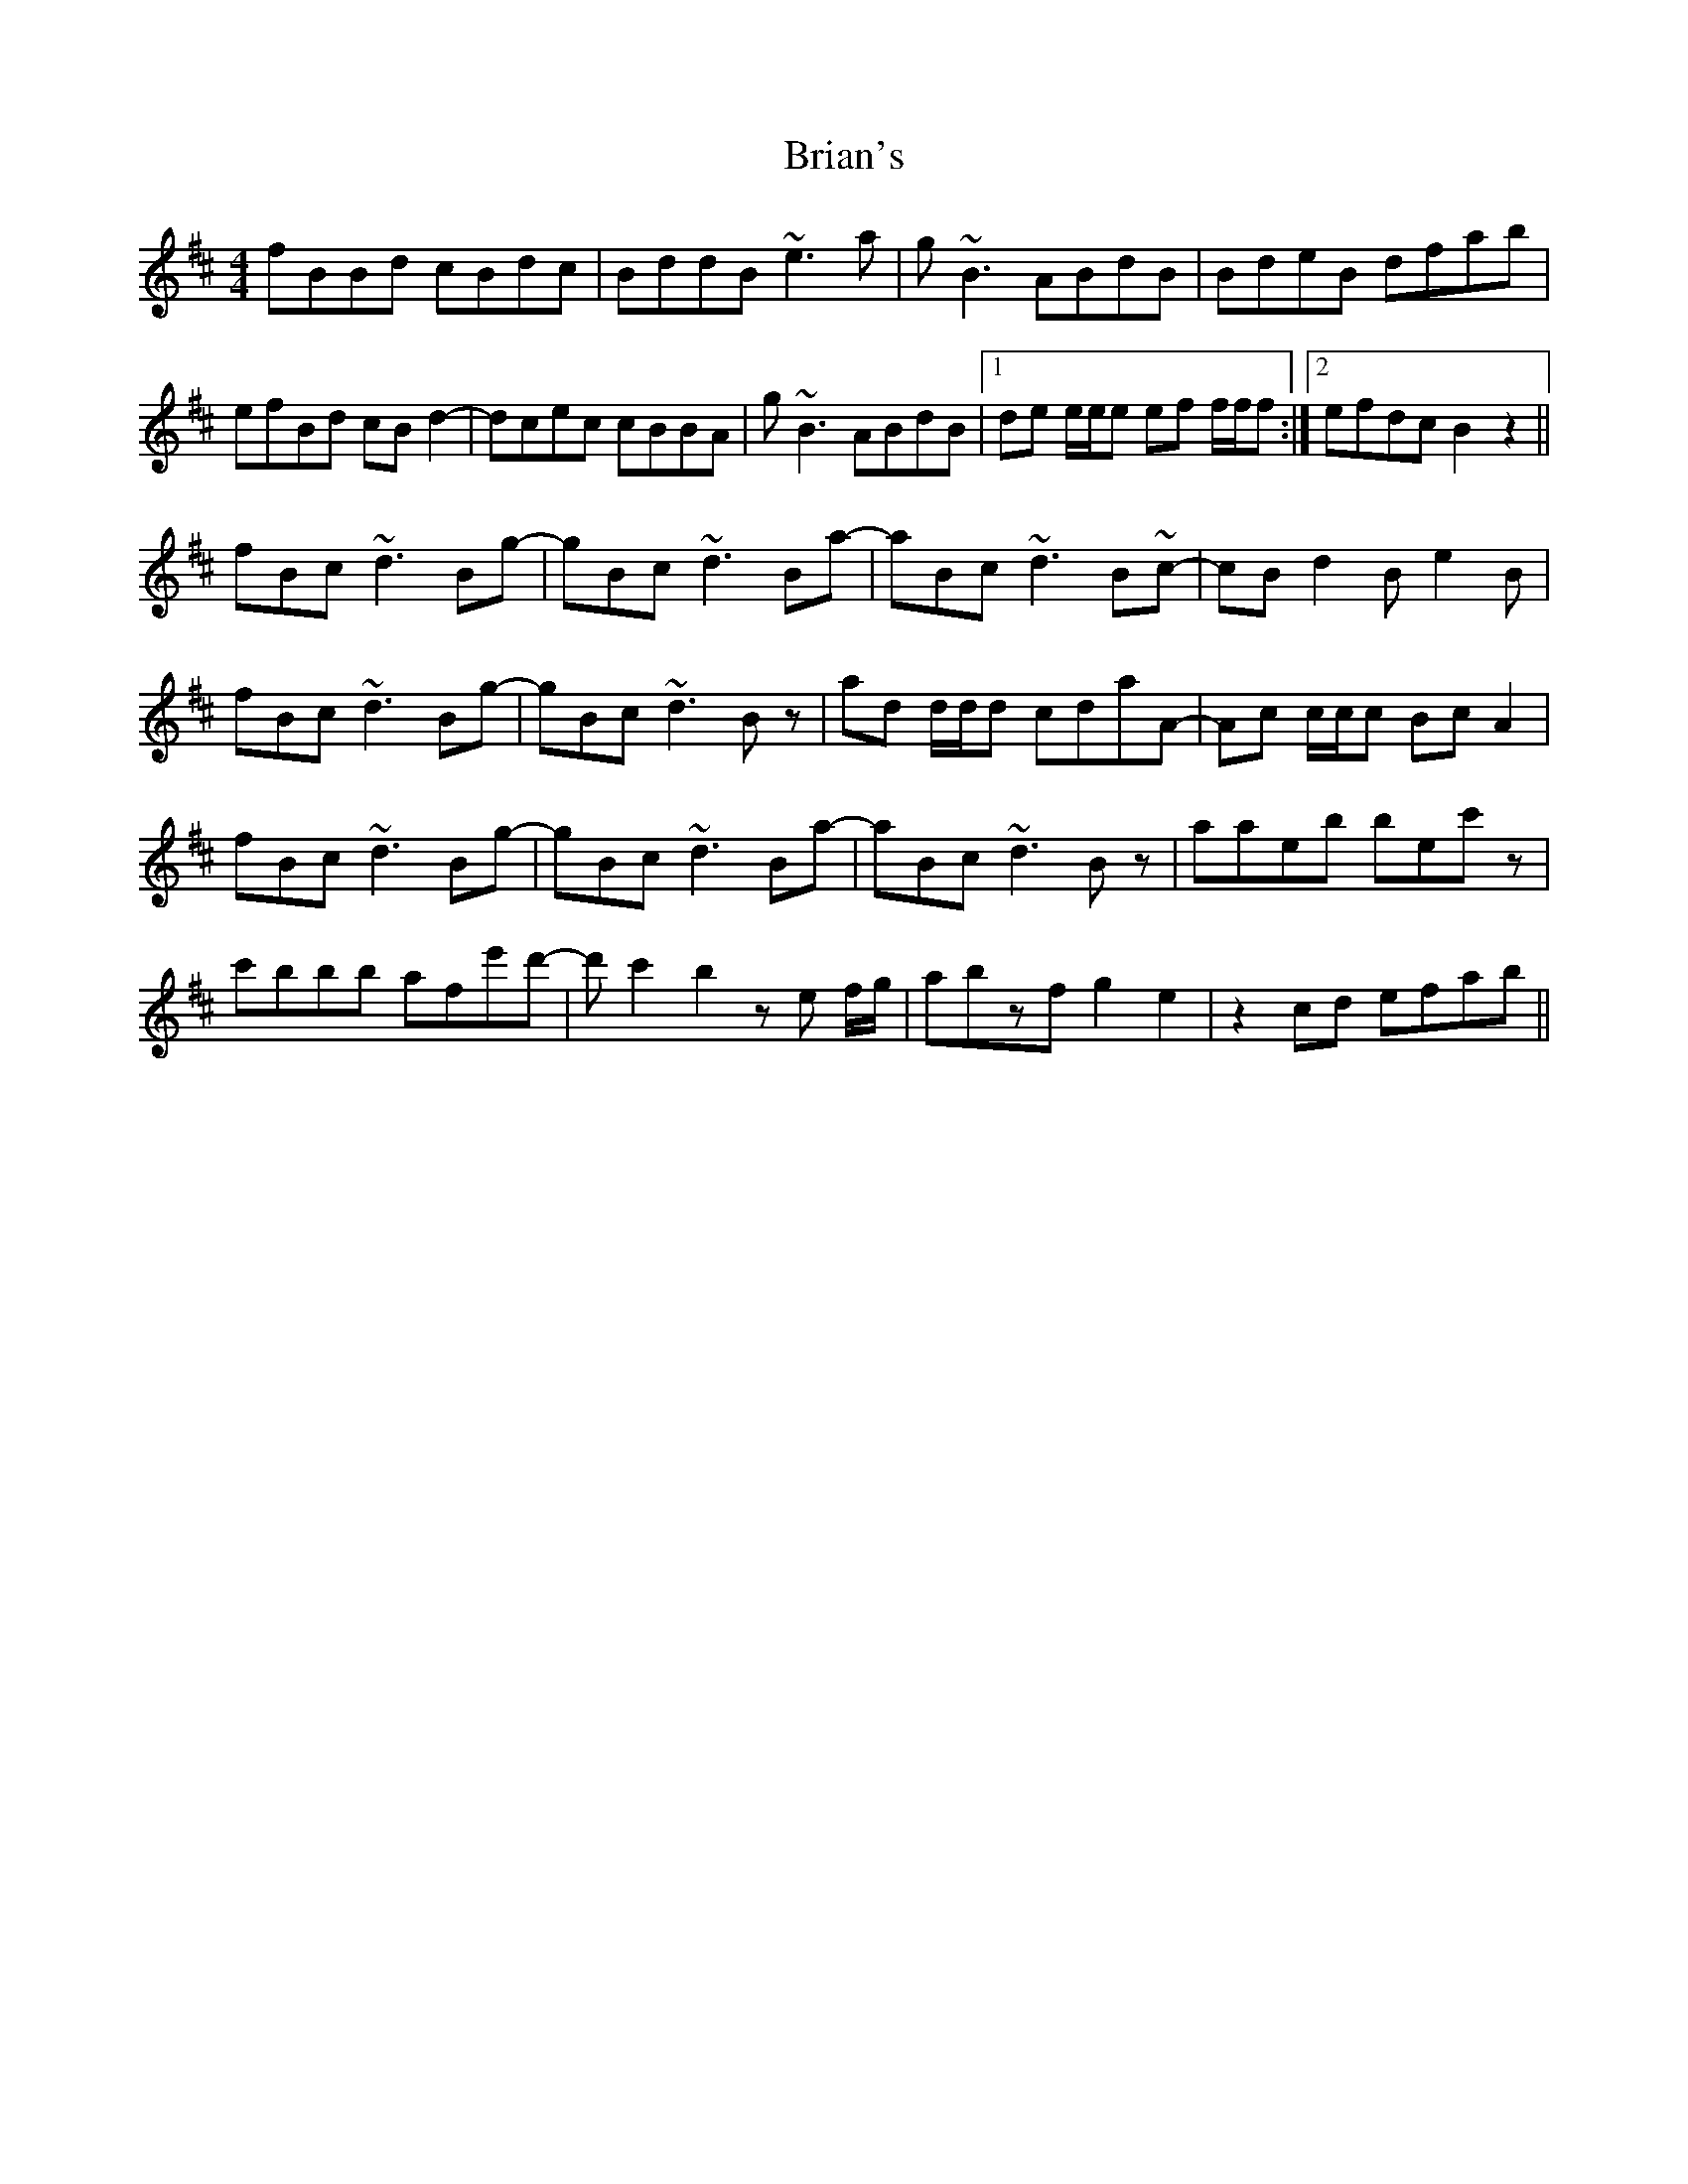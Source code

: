X: 5051
T: Brian's
R: reel
M: 4/4
K: Bminor
fBBd cBdc|BddB ~e3a|g~B3 ABdB|BdeB dfab|
efBd cBd2-|dcec cBBA|g~B3 ABdB|1 de e/e/e ef f/f/f:|2 efdc B2z2||
fBc ~d3 Bg-|gBc ~d3 Ba-|aBc ~d3 B~c-|cBd2 Be2B|
fBc ~d3 Bg-|gBc ~d3 Bz|ad d/d/d cdaA-|Ac c/c/c BcA2|
fBc ~d3 Bg-|gBc ~d3 Ba-|aBc ~d3 Bz|aaeb bec'z|
c'bbb afe'd'-|d' c'2 b2 ze f/g/|abzf g2e2|z2cd efab||

